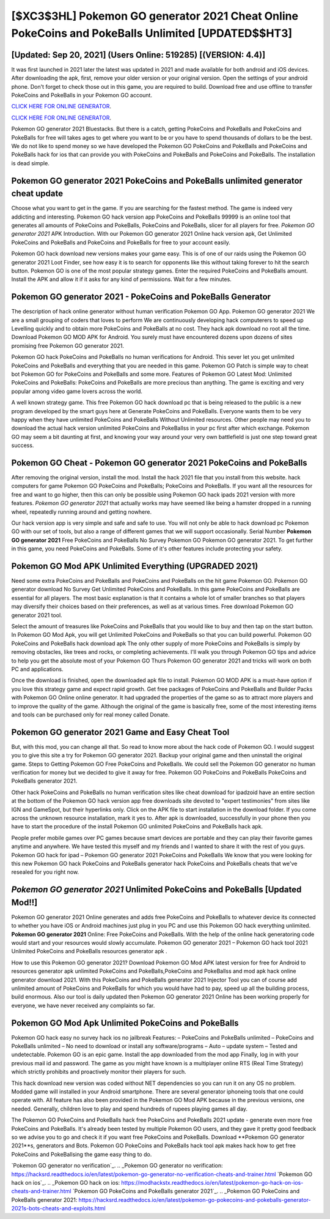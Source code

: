 [$XC3$3HL] Pokemon GO generator 2021 Cheat Online PokeCoins and PokeBalls Unlimited [UPDATED$$HT3]
=========

[Updated: Sep 20, 2021] (Users Online: 519285) [(VERSION: 4.4)]
---------

It was first launched in 2021 later the latest was updated in 2021 and made available for both android and iOS devices. After downloading the apk, first, remove your older version or your original version.  Open the settings of your android phone.  Don't forget to check those out in this game, you are required to build. Download free and use offline to transfer PokeCoins and PokeBalls in your Pokemon GO account.

`CLICK HERE FOR ONLINE GENERATOR`_.

.. _CLICK HERE FOR ONLINE GENERATOR: http://realdld.xyz/3e4c8d3

`CLICK HERE FOR ONLINE GENERATOR`_.

.. _CLICK HERE FOR ONLINE GENERATOR: http://realdld.xyz/3e4c8d3

Pokemon GO generator 2021 Bluestacks. But there is a catch, getting PokeCoins and PokeBalls and PokeCoins and PokeBalls for free will takes ages to get where you want to be or you have to spend thousands of dollars to be the best.  We do not like to spend money so we have developed the Pokemon GO PokeCoins and PokeBalls and PokeCoins and PokeBalls hack for ios that can provide you with PokeCoins and PokeBalls and PokeCoins and PokeBalls.  The installation is dead simple.

Pokemon GO generator 2021 PokeCoins and PokeBalls unlimited generator cheat update
---------

Choose what you want to get in the game. If you are searching for the fastest method. The game is indeed very addicting and interesting.  Pokemon GO hack version app PokeCoins and PokeBalls 99999 is an online tool that generates all amounts of PokeCoins and PokeBalls, PokeCoins and PokeBalls, slicer for all players for free. *Pokemon GO generator 2021* APK Introduction.  With our Pokemon GO generator 2021 Online hack version apk, Get Unlimited PokeCoins and PokeBalls and PokeCoins and PokeBalls for free to your account easily.

Pokemon GO hack download new versions makes your game easy.  This is of one of our raids using the Pokemon GO generator 2021 Loot Finder, see how easy it is to search for opponents like this without taking forever to hit the search button.  Pokemon GO is one of the most popular strategy games. Enter the required PokeCoins and PokeBalls amount.  Install the APK and allow it if it asks for any kind of permissions. Wait for a few minutes.


Pokemon GO generator 2021 - PokeCoins and PokeBalls Generator
---------

The description of hack online generator without human verification Pokemon GO App.  Pokemon GO generator 2021 We are a small grouping of coders that loves to perform We are continuously developing hack computerers to speed up Levelling quickly and to obtain more PokeCoins and PokeBalls at no cost.  They hack apk download no root all the time. Download Pokemon GO MOD APK for Android.  You surely must have encountered dozens upon dozens of sites promising free Pokemon GO generator 2021.

Pokemon GO hack PokeCoins and PokeBalls no human verifications for Android. This sever let you get unlimited PokeCoins and PokeBalls and everything that you are needed in this game.  Pokemon GO Patch is simple way to cheat bot Pokemon GO for PokeCoins and PokeBalls and some more.  Features of Pokemon GO Latest Mod: Unlimited PokeCoins and PokeBalls: PokeCoins and PokeBalls are more precious than anything.  The game is exciting and very popular among video game lovers across the world.

A well known strategy game.  This free Pokemon GO hack download pc that is being released to the public is a new program developed by the smart guys here at Generate PokeCoins and PokeBalls.  Everyone wants them to be very happy when they have unlimited PokeCoins and PokeBalls Without Unlimited resources.  Other people may need you to download the actual hack version unlimited PokeCoins and PokeBallss in your pc first after which exchange.  Pokemon GO may seem a bit daunting at first, and knowing your way around your very own battlefield is just one step toward great success.

Pokemon GO Cheat - Pokemon GO generator 2021 PokeCoins and PokeBalls
---------

After removing the original version, install the mod. Install the hack 2021 file that you install from this website.  hack computers for game Pokemon GO PokeCoins and PokeBalls; PokeCoins and PokeBalls. If you want all the resources for free and want to go higher, then this can only be possible using Pokemon GO hack ipads 2021 version with more features. *Pokemon GO generator 2021* that actually works may have seemed like being a hamster dropped in a running wheel, repeatedly running around and getting nowhere.

Our hack version app is very simple and safe and safe to use.  You will not only be able to hack download pc Pokemon GO with our set of tools, but also a range of different games that we will support occasionally. Serial Number **Pokemon GO generator 2021** Free PokeCoins and PokeBalls No Survey Pokemon GO Pokemon GO generator 2021.  To get further in this game, you need PokeCoins and PokeBalls. Some of it's other features include protecting your safety.

Pokemon GO Mod APK Unlimited Everything (UPGRADED 2021)
---------

Need some extra PokeCoins and PokeBalls and PokeCoins and PokeBalls on the hit game Pokemon GO.  Pokemon GO generator download No Survey Get Unlimited PokeCoins and PokeBalls.  In this game PokeCoins and PokeBalls are essential for all players.  The most basic explanation is that it contains a whole lot of smaller branches so that players may diversify their choices based on their preferences, as well as at various times. Free download Pokemon GO generator 2021 tool.

Select the amount of treasures like PokeCoins and PokeBalls that you would like to buy and then tap on the start button.  In Pokemon GO Mod Apk, you will get Unlimited PokeCoins and PokeBalls so that you can build powerful. Pokemon GO PokeCoins and PokeBalls hack download apk The only other supply of more PokeCoins and PokeBalls is simply by removing obstacles, like trees and rocks, or completing achievements.  I'll walk you through Pokemon GO tips and advice to help you get the absolute most of your Pokemon GO Thurs Pokemon GO generator 2021 and tricks will work on both PC and applications.

Once the download is finished, open the downloaded apk file to install.  Pokemon GO MOD APK is a must-have option if you love this strategy game and expect rapid growth.  Get free packages of PokeCoins and PokeBalls and Builder Packs with Pokemon GO Online online generator. It had upgraded the properties of the game so as to attract more players and to improve the quality of the game. Although the original of the game is basically free, some of the most interesting items and tools can be purchased only for real money called Donate.

Pokemon GO generator 2021 Game and Easy Cheat Tool
---------

But, with this mod, you can change all that. So read to know more about the hack code of Pokemon GO.  I would suggest you to give this site a try for Pokemon GO generator 2021.  Backup your original game and then uninstall the original game.  Steps to Getting Pokemon GO Free PokeCoins and PokeBalls.  We could sell the Pokemon GO generator no human verification for money but we decided to give it away for free.  Pokemon GO PokeCoins and PokeBalls PokeCoins and PokeBalls generator 2021.

Other hack PokeCoins and PokeBalls no human verification sites like cheat download for ipadzoid have an entire section at the bottom of the Pokemon GO hack version app free downloads site devoted to "expert testimonies" from sites like IGN and GameSpot, but their hyperlinks only. Click on the APK file to start installation in the download folder. If you come across the unknown resource installation, mark it yes to. After apk is downloaded, successfully in your phone then you have to start the procedure of the install Pokemon GO unlimited PokeCoins and PokeBalls hack apk.

People prefer mobile games over PC games because smart devices are portable and they can play their favorite games anytime and anywhere. We have tested this myself and my friends and I wanted to share it with the rest of you guys.  Pokemon GO hack for ipad – Pokemon GO generator 2021 PokeCoins and PokeBalls We know that you were looking for this new Pokemon GO hack PokeCoins and PokeBalls generator hack PokeCoins and PokeBalls cheats that we've resealed for you right now.

*Pokemon GO generator 2021* Unlimited PokeCoins and PokeBalls [Updated Mod!!]
---------

Pokemon GO generator 2021 Online generates and adds free PokeCoins and PokeBalls to whatever device its connected to whether you have iOS or Android machines just plug in you PC and use this Pokemon GO hack everything unlimited.  **Pokemon GO generator 2021** Online: Free PokeCoins and PokeBalls.  With the help of the online hack generatoring code would start and your resources would slowly accumulate. Pokemon GO generator 2021 – Pokemon GO hack tool 2021 Unlimited PokeCoins and PokeBalls resources generator apk .

How to use this Pokemon GO generator 2021?  Download Pokemon GO Mod APK latest version for free for Android to resources generator apk unlimited PokeCoins and PokeBalls,PokeCoins and PokeBallss and  mod apk hack online generator download 2021. With this PokeCoins and PokeBalls generator 2021 Injector Tool you can of course add unlimited amount of PokeCoins and PokeBalls for which you would have had to pay, speed up all the building process, build enormous. Also our tool is daily updated then Pokemon GO generator 2021 Online has been working properly for everyone, we have never received any complaints so far.

Pokemon GO Mod Apk Unlimited PokeCoins and PokeBalls
---------

Pokemon GO hack easy no survey hack ios no jailbreak Features: – PokeCoins and PokeBalls unlimited – PokeCoins and PokeBalls unlimited – No need to download or install any software/programs – Auto – update system – Tested and undetectable.  Pokemon GO is an epic game.  Install the app downloaded from the mod app Finally, log in with your previous mail id and password. The game as you might have known is a multiplayer online RTS (Real Time Strategy) which strictly prohibits and proactively monitor their players for such.

This hack download new version was coded without NET dependencies so you can run it on any OS no problem. Modded game will installed in your Android smartphone. There are several generator iphoneing tools that one could operate with.  All feature has also been provided in the Pokemon GO Mod APK because in the previous versions, one needed. Generally, children love to play and spend hundreds of rupees playing games all day.

The Pokemon GO PokeCoins and PokeBalls hack free PokeCoins and PokeBalls 2021 update - generate even more free PokeCoins and PokeBalls.  It's already been tested by multiple Pokemon GO users, and they gave it pretty good feedback so we advise you to go and check it if you want free PokeCoins and PokeBalls.  Download **Pokemon GO generator 2021**s, generators and Bots.  Pokemon GO PokeCoins and PokeBalls hack tool apk makes hack how to get free PokeCoins and PokeBallsing the game easy thing to do.

`Pokemon GO generator no verification`_.
.. _Pokemon GO generator no verification: https://hacksrd.readthedocs.io/en/latest/pokemon-go-generator-no-verification-cheats-and-trainer.html
`Pokemon GO hack on ios`_.
.. _Pokemon GO hack on ios: https://modhackstx.readthedocs.io/en/latest/pokemon-go-hack-on-ios-cheats-and-trainer.html
`Pokemon GO PokeCoins and PokeBalls generator 2021`_.
.. _Pokemon GO PokeCoins and PokeBalls generator 2021: https://hacksrd.readthedocs.io/en/latest/pokemon-go-pokecoins-and-pokeballs-generator-2021s-bots-cheats-and-exploits.html